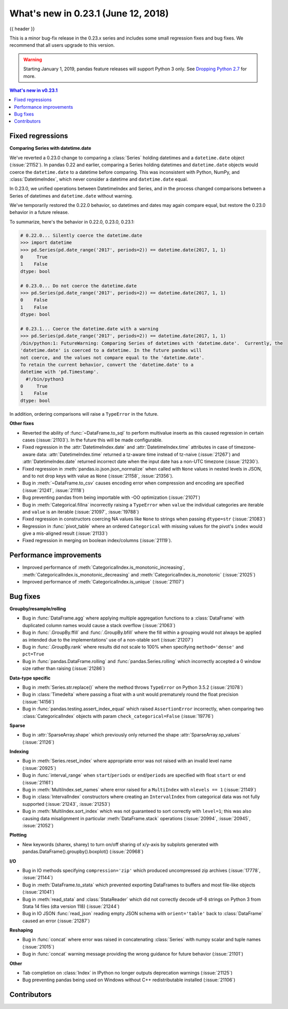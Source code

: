 .. _whatsnew_0231:

What's new in 0.23.1 (June 12, 2018)
------------------------------------

{{ header }}


This is a minor bug-fix release in the 0.23.x series and includes some small regression fixes
and bug fixes. We recommend that all users upgrade to this version.

.. warning::

   Starting January 1, 2019, pandas feature releases will support Python 3 only.
   See `Dropping Python 2.7 <https://pandas.pydata.org/pandas-docs/version/0.24/install.html#install-dropping-27>`_ for more.

.. contents:: What's new in v0.23.1
    :local:
    :backlinks: none

.. _whatsnew_0231.fixed_regressions:

Fixed regressions
~~~~~~~~~~~~~~~~~

**Comparing Series with datetime.date**

We've reverted a 0.23.0 change to comparing a :class:`Series` holding datetimes and a ``datetime.date`` object (:issue:`21152`).
In pandas 0.22 and earlier, comparing a Series holding datetimes and ``datetime.date`` objects would coerce the ``datetime.date`` to a datetime before comparing.
This was inconsistent with Python, NumPy, and :class:`DatetimeIndex`, which never consider a datetime and ``datetime.date`` equal.

In 0.23.0, we unified operations between DatetimeIndex and Series, and in the process changed comparisons between a Series of datetimes and ``datetime.date`` without warning.

We've temporarily restored the 0.22.0 behavior, so datetimes and dates may again compare equal, but restore the 0.23.0 behavior in a future release.

To summarize, here's the behavior in 0.22.0, 0.23.0, 0.23.1:

.. code-block:: python

   # 0.22.0... Silently coerce the datetime.date
   >>> import datetime
   >>> pd.Series(pd.date_range('2017', periods=2)) == datetime.date(2017, 1, 1)
   0     True
   1    False
   dtype: bool

   # 0.23.0... Do not coerce the datetime.date
   >>> pd.Series(pd.date_range('2017', periods=2)) == datetime.date(2017, 1, 1)
   0    False
   1    False
   dtype: bool

   # 0.23.1... Coerce the datetime.date with a warning
   >>> pd.Series(pd.date_range('2017', periods=2)) == datetime.date(2017, 1, 1)
   /bin/python:1: FutureWarning: Comparing Series of datetimes with 'datetime.date'.  Currently, the
   'datetime.date' is coerced to a datetime. In the future pandas will
   not coerce, and the values not compare equal to the 'datetime.date'.
   To retain the current behavior, convert the 'datetime.date' to a
   datetime with 'pd.Timestamp'.
     #!/bin/python3
   0     True
   1    False
   dtype: bool

In addition, ordering comparisons will raise a ``TypeError`` in the future.

**Other fixes**

- Reverted the ability of :func:`~DataFrame.to_sql` to perform multivalue
  inserts as this caused regression in certain cases (:issue:`21103`).
  In the future this will be made configurable.
- Fixed regression in the :attr:`DatetimeIndex.date` and :attr:`DatetimeIndex.time`
  attributes in case of timezone-aware data: :attr:`DatetimeIndex.time` returned
  a tz-aware time instead of tz-naive (:issue:`21267`) and :attr:`DatetimeIndex.date`
  returned incorrect date when the input date has a non-UTC timezone (:issue:`21230`).
- Fixed regression in :meth:`pandas.io.json.json_normalize` when called with ``None`` values
  in nested levels in JSON, and to not drop keys with value as ``None`` (:issue:`21158`, :issue:`21356`).
- Bug in :meth:`~DataFrame.to_csv` causes encoding error when compression and encoding are specified (:issue:`21241`, :issue:`21118`)
- Bug preventing pandas from being importable with -OO optimization (:issue:`21071`)
- Bug in :meth:`Categorical.fillna` incorrectly raising a ``TypeError`` when ``value`` the individual categories are iterable and ``value`` is an iterable (:issue:`21097`, :issue:`19788`)
- Fixed regression in constructors coercing NA values like ``None`` to strings when passing ``dtype=str`` (:issue:`21083`)
- Regression in :func:`pivot_table` where an ordered ``Categorical`` with missing
  values for the pivot's ``index`` would give a mis-aligned result (:issue:`21133`)
- Fixed regression in merging on boolean index/columns (:issue:`21119`).

.. _whatsnew_0231.performance:

Performance improvements
~~~~~~~~~~~~~~~~~~~~~~~~

- Improved performance of :meth:`CategoricalIndex.is_monotonic_increasing`, :meth:`CategoricalIndex.is_monotonic_decreasing` and :meth:`CategoricalIndex.is_monotonic` (:issue:`21025`)
- Improved performance of :meth:`CategoricalIndex.is_unique` (:issue:`21107`)


.. _whatsnew_0231.bug_fixes:

Bug fixes
~~~~~~~~~

**Groupby/resample/rolling**

- Bug in :func:`DataFrame.agg` where applying multiple aggregation functions to a :class:`DataFrame` with duplicated column names would cause a stack overflow (:issue:`21063`)
- Bug in :func:`.GroupBy.ffill` and :func:`.GroupBy.bfill` where the fill within a grouping would not always be applied as intended due to the implementations' use of a non-stable sort (:issue:`21207`)
- Bug in :func:`.GroupBy.rank` where results did not scale to 100% when specifying ``method='dense'`` and ``pct=True``
- Bug in :func:`pandas.DataFrame.rolling` and :func:`pandas.Series.rolling` which incorrectly accepted a 0 window size rather than raising (:issue:`21286`)

**Data-type specific**

- Bug in :meth:`Series.str.replace()` where the method throws ``TypeError`` on Python 3.5.2 (:issue:`21078`)
- Bug in :class:`Timedelta` where passing a float with a unit would prematurely round the float precision (:issue:`14156`)
- Bug in :func:`pandas.testing.assert_index_equal` which raised ``AssertionError`` incorrectly, when comparing two :class:`CategoricalIndex` objects with param ``check_categorical=False`` (:issue:`19776`)

**Sparse**

- Bug in :attr:`SparseArray.shape` which previously only returned the shape :attr:`SparseArray.sp_values` (:issue:`21126`)

**Indexing**

- Bug in :meth:`Series.reset_index` where appropriate error was not raised with an invalid level name (:issue:`20925`)
- Bug in :func:`interval_range` when ``start``/``periods`` or ``end``/``periods`` are specified with float ``start`` or ``end`` (:issue:`21161`)
- Bug in :meth:`MultiIndex.set_names` where error raised for a ``MultiIndex`` with ``nlevels == 1`` (:issue:`21149`)
- Bug in :class:`IntervalIndex` constructors where creating an ``IntervalIndex`` from categorical data was not fully supported (:issue:`21243`, :issue:`21253`)
- Bug in :meth:`MultiIndex.sort_index` which was not guaranteed to sort correctly with ``level=1``; this was also causing data misalignment in particular :meth:`DataFrame.stack` operations (:issue:`20994`, :issue:`20945`, :issue:`21052`)

**Plotting**

- New keywords (sharex, sharey) to turn on/off sharing of x/y-axis by subplots generated with pandas.DataFrame().groupby().boxplot() (:issue:`20968`)

**I/O**

- Bug in IO methods specifying ``compression='zip'`` which produced uncompressed zip archives (:issue:`17778`, :issue:`21144`)
- Bug in :meth:`DataFrame.to_stata` which prevented exporting DataFrames to buffers and most file-like objects (:issue:`21041`)
- Bug in :meth:`read_stata` and :class:`StataReader` which did not correctly decode utf-8 strings on Python 3 from Stata 14 files (dta version 118) (:issue:`21244`)
- Bug in IO JSON :func:`read_json` reading empty JSON schema with ``orient='table'`` back to :class:`DataFrame` caused an error (:issue:`21287`)

**Reshaping**

- Bug in :func:`concat` where error was raised in concatenating :class:`Series` with numpy scalar and tuple names (:issue:`21015`)
- Bug in :func:`concat` warning message providing the wrong guidance for future behavior (:issue:`21101`)

**Other**

- Tab completion on :class:`Index` in IPython no longer outputs deprecation warnings (:issue:`21125`)
- Bug preventing pandas being used on Windows without C++ redistributable installed (:issue:`21106`)

.. _whatsnew_0.23.1.contributors:

Contributors
~~~~~~~~~~~~

.. contributors:: v0.23.0..v0.23.1

